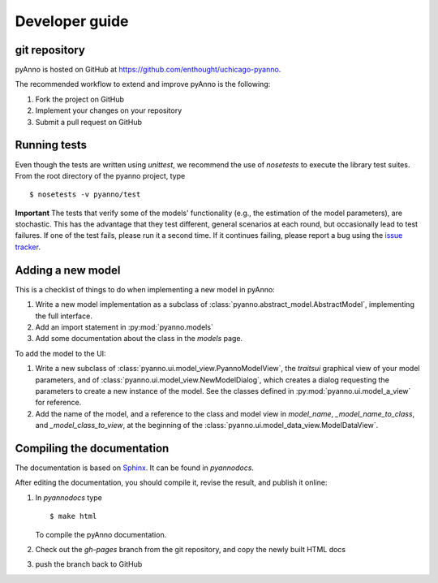 Developer guide
===============

git repository
--------------

pyAnno is hosted on GitHub at
`https://github.com/enthought/uchicago-pyanno <https://github.com/enthought/uchicago-pyanno>`_.

The recommended workflow to extend and improve pyAnno is the following:

1. Fork the project on GitHub

2. Implement your changes on your repository

3. Submit a pull request on GitHub


Running tests
-------------

Even though the tests are written using `unittest`, we recommend the use of
`nosetests` to execute the library test suites. From the root directory of the
pyanno project, type ::

    $ nosetests -v pyanno/test

**Important** The tests that verify some of the models' functionality (e.g.,
the estimation of the model parameters), are stochastic. This has the advantage
that they test different, general scenarios at each round, but occasionally
lead to test failures. If one of the test fails, please run it a second time.
If it continues failing, please report a bug using the
`issue tracker <https://github.com/enthought/uchicago-pyanno/issues>`_.

Adding a new model
------------------

This is a checklist of things to do when implementing a new model in pyAnno:

1) Write a new model implementation as a subclass of
   :class:`pyanno.abstract_model.AbstractModel`, implementing the full
   interface.

2) Add an import statement in :py:mod:`pyanno.models`

3) Add some documentation about the class in the `models` page.


To add the model to the UI:

1) Write a new subclass of :class:`pyanno.ui.model_view.PyannoModelView`,
   the `traitsui` graphical view of your model parameters, and of
   :class:`pyanno.ui.model_view.NewModelDialog`, which creates a dialog
   requesting the parameters to create a new instance of the model.
   See the classes defined in :py:mod:`pyanno.ui.model_a_view` for
   reference.

2) Add the name of the model, and a reference to the class and model view
   in `model_name`, `_model_name_to_class`, and `_model_class_to_view`,
   at the beginning of the :class:`pyanno.ui.model_data_view.ModelDataView`.


Compiling the documentation
---------------------------

The documentation is based on `Sphinx <http://sphinx.pocoo.org/index.html>`_.
It can be found in `pyanno\docs`.

After editing the documentation, you should compile it, revise the result,
and publish it online:

1) In `pyanno\docs` type ::

    $ make html

   To compile the pyAnno documentation.

2) Check out the `gh-pages` branch from the git repository, and copy the
   newly built HTML docs

3) push the branch back to GitHub

